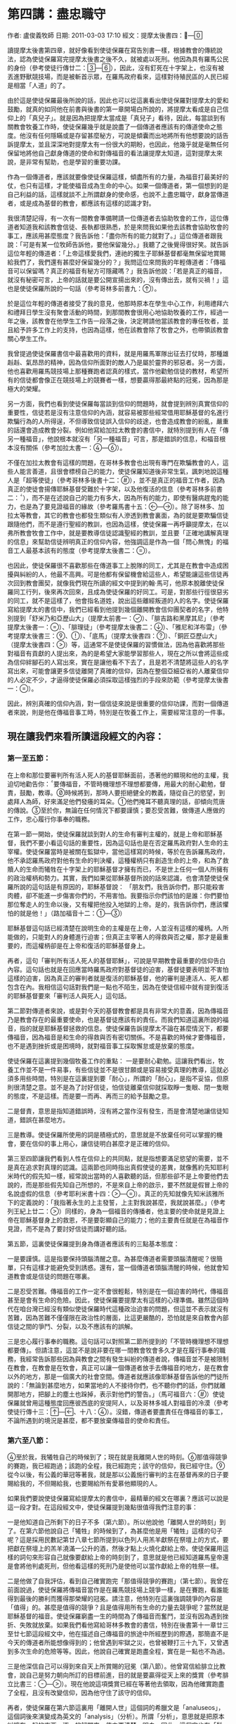 
* 第四講：盡忠職守
作者: 盧俊義牧師  日期: 2011-03-03 17:10
經文：提摩太後書四：—

讀提摩太後書第四章，就好像看到使徒保羅在寫告別書一樣，根據教會的傳統說法，認為使徒保羅寫完提摩太後書之後不久，就被處以死刑。他因為具有羅馬公民的身份（參考使徒行傳廿二：—），因此，沒有釘死在十字架上，也沒有被丟進野獸競技場，而是被斬首示眾，在羅馬政府看來，這樣對待殖民區的人民已經是相當「人道」的了。

由於這是使徒保羅最後所說的話，因此也可以從這裏看出使徒保羅對提摩太的愛和鼓勵，就真的如同他在前書與後書的第一章開場白所說的，將提摩太看成是自己信仰上的「真兒子」。就是因為把提摩太當成是「真兒子」看待，因此，每當談到有關教會牧養工作時，使徒保羅幾乎就是說盡了一個傳道者應該有的傳道使命之態度。他沒有任何隱瞞或是存留甚麼秘方，可說是傾囊而出地將所有他想要說的話告訴提摩太，並且深深地對提摩太有一份很大的期盼，也因此，他幾乎就是毫無任何保留地將他自己獻身傳道的使命和對傳福音的看法讓提摩太知道，這對提摩太來說，是非常有幫助，也是學習的重要功課。

作為一個傳道者，應該就要像使徒保羅這樣，傾盡所有的力量，為福音打最美好的仗，也只有這樣，才能使福音成為生命的中心。如果一個傳道者，第一個想到的是自己利益的話，這樣就談不上所謂獻身的使命感，也說不上盡忠職守，獻身當傳道者，或是成為基督的教會，都應該有這樣的認識才對。

我很清楚記得，有一次有一間教會準備聘請一位傳道者去協助牧會的工作，這位傳道者知道我和該教會信徒、長執都很熟悉，於是來問我如果他去該教會協助牧會的事工，應該用甚麼態度？我告訴他：「盡你所有的能力就對了。」這位傳道者跟我說：「可是有某一位牧師告訴他，要他保留幾分。」我聽了之後覺得很好笑。就告訴這位年輕的傳道者：「上帝這樣愛我們，連祂的獨生子耶穌基督都毫無保留地賞賜給我們了，我們還有甚麼好保留幾分的？」我問這位來問我的年輕傳道者：「傳福音可以保留嗎？真正的福音有秘方可隱藏嗎？」我告訴他說：「若是真正的福音，就沒有秘密可言，上帝的話就是要公開宣揚出來的，沒有傳出去，就有災禍！」這也是使徒保羅所說的一句話（參考哥林多前書九：）。

於是這位年輕的傳道者接受了我的意見，他那時原本在學生中心工作，利用禮拜六和禮拜日學生沒有聚會活動的時間，到那間教會很用心地協助牧養的工作，經過一年之後，該教會在他學生工作告一段落之後，決定聘請他當該教會的專任牧者，並且給予許多工作上的支持，也因為這樣，他在該教會除了牧會之外，也帶領該教會關心學生工作。

我曾提過使徒保羅書信中最喜歡用的資料，就是用羅馬軍隊出征去打仗時，那種雄赳赳、氣昂昂的精神，因為信仰所面對的敵人乃是屬於靈界的邪惡者。另一方面，他也喜歡用羅馬競技場上那種賽跑者認真的樣式，當作他勸勉信徒的教材，希望所有的信徒都會像正在競技場上的競賽者一樣，想要贏得那最終點的冠冕，因為那是極大的榮耀。

另一方面，我們也看到使徒保羅每當談到信仰的問題時，就會提到辨別真實信仰的重要性，信徒若是沒有注意信仰的內涵，就容易被那些經常借用耶穌基督的名進行欺騙行為的人所得逞，不但導致信徒誤入信仰的歧途，也會造成教會的紛亂，嚴重的話還會造成教會分裂。例如他寫給加拉太教會的書信中，就特別提到有人在「傳另一種福音」，他說根本就沒有「另一種福音」可言，那是錯誤的信息，和福音根本沒有關係（參考加拉太書一：—）。

不僅在加拉太教會有這樣的問題，在哥林多教會也出現有專門在欺騙教會的人，這些人能言善道，且很會標榜自己的能力，使徒保羅知道後非常生氣，諷刺地說這種人是「超等使徒」（參考哥林多後書十二：），並不是真正的福音工作者，因為真正的使徒會揚傳耶穌基督受難於十字架，以及他復活的信息（參考哥林多前書二：），而不是在述說自己的能力有多大，因為所有的能力，即使有醫病趕鬼的能力，也是為了要見證福音的緣故（參考羅馬書十五：—）。除了哥林多、加拉太等教會，其它的教會也都發生類似有人滲透到教會裏面，為的就是要欺騙信徒跟隨他們，而不是遵行聖經的教訓，也因為這樣，使徒保羅一再呼籲提摩太，在以弗所教會牧會工作中，就是要教導信徒認識聖經的教訓，並且要「正確地講解真理的信息」來幫助信徒辨明真正的信仰內容，他強調這是作為一個「問心無愧」的福音工人最基本該有的態度（參考提摩太後書二：）。

也因此，使徒保羅很不喜歡那些在傳道事工上脫隊的同工，尤其是在教會中造成困擾與糾紛的人，他最不高興。可是他都有保留機會給這些人，希望能讓這些信徒再次回到教會團契，就像我們現在所讀的經文中提到約翰‧馬可，他原本脫離使徒保羅同工行列，後來再次回來，且成為使徒保羅的好同工。可是，對那些行徑很惡劣的同工，就不是這樣了，他會指名道姓，說出這些離經叛道的人的名字。使徒保羅寫給提摩太的書信中，我們已經看到他提到幾個離開教會信仰團契者的名字，他特別提到「舒米乃和亞歷山大」（提摩太前書一：）、「腓吉路和黑摩其尼」（參考提摩太後書一：）、「腓理徒」（參考提摩太後書二：）、「雅尼和洋布雷」（參考提摩太後書三：、）、「底馬」（提摩太後書四：）、「銅匠亞歷山大」（提摩太後書四：）等，這通常不是使徒保羅的習慣做法，因為他喜歡將那些對福音有貢獻的人提出來，為的是希望大家能學習那些人，現在之所以會將這些成為信仰絆腳石的人寫出來，實在是讓他看不下去了，且是若不清楚將這些人的名字寫出來，可能會讓更多信徒離開了真確的信仰，因為在整個亞細亞省的人離棄信仰的人必定不少，才逼得使徒保羅必須採取這樣強烈的手段來防範（參考提摩太後書一：）。

因此，辨別真確的信仰內涵，對一個信徒來說是很重要的信仰功課，而對一個傳道者來說，則是他在傳福音事工時，特別是在牧養工作上，需要經常注意的一件事。

** 現在讓我們來看所讀這段經文的內容：
*** 第一至五節：
在上帝和那位要審判所有活人死人的基督耶穌面前，憑著他的顯現和他的主權，我迫切地勸告你：要傳福音，不管時機理想不理想都要傳，用最大的耐心勸勉，督責，鼓勵，教導。時候將到，那時人要拒絕健全的教義，隨從自己的慾望，到處拜人為師，好來滿足他們發癢的耳朵。他們掩耳不聽真理的話，卻傾向荒唐的傳說。至於你，無論在任何情況下都要謹慎；要忍受苦難，做傳道人應做的工作，忠心履行你事奉的職務。

在第一節一開始，使徒保羅就談到對人的生命有審判主權的，就是上帝和耶穌基督，我們不要小看這句話的重要性，因為這句話也是在否定羅馬政府對人生命的主宰權。使徒保羅當時是被關在監獄中，當他這樣寫的時候，等於在告訴羅馬政府，他不承認羅馬政府對他有生命的判決權，這種權柄只有創造生命的上帝，和為了救贖人的生命而犧牲在十字架上的耶穌基督才擁有而已，不是世上任何一個人所擁有的政治權柄和勢力。其實，我們如果從耶穌基督所說的話來認識，也會清楚使徒保羅所說的這句話是有原因的，耶穌基督說：
「朋友們，我告訴你們，那只能殺害肉體，卻不能進一步傷害你們的，不用害怕。我要指示你們該怕的是誰：你們要怕那位奪走人的生命以後，又有權把他投入地獄的上帝。是的，我告訴你們，應該懼怕的就是他！」（路加福音十二：—）

耶穌基督這句話已經清楚在說明生命的主權是在上帝，人並沒有這樣的權柄。人所能做的，只能對人的身體進行迫害；但真正主宰著人的得救與否之權，那才是最重要的，而這權柄卻是在上帝和復活的耶穌基督身上。

再者，這句「審判所有活人死人的基督耶穌」，可說是早期教會最重要的信仰告白內容。這句話也就是在回應當時羅馬政府對基督徒的迫害，基督徒要表明並不害怕這樣的迫害，因為真正的審判者就是復活的耶穌基督，他的審判是連活人、死人都包含在內。我相信這句話對我們是一點也不陌生，因為在使徒信經中就有提到復活的耶穌基督要來「審判活人與死人」這句話。

第二節對傳道者來說，或是對今天的基督教會都是具有非常大的意義，因為傳福音乃是教會存在的最重要使命，也是基督徒應該有的責任。而我們知道這裏所說的福音，指的就是耶穌基督拯救的信息。使徒保羅告訴提摩太不論在甚麼情況下，都要傳福音，因為福音是和生命的得救與否有密切關係。不是喜歡的時候才要傳福音，也不是遇到挫折或是困境時，就對福音事工採取懈怠或是放棄的態度。

使徒保羅在這裏提到幾個牧養工作的重點：
一是要耐心勸勉。這讓我們看出，牧養工作並不是一件易事，有些信徒並不是很甘願或是容易接受真理的教導，這就必須多用些時間，特別是在這裏提到要「耐心」，所謂的「耐心」，是指不妥協，但原則很清楚之意。並不是為了討好信徒，怕信徒離棄信仰就採取睜一隻眼、閉一隻眼的態度，不是這樣。而是要一而再、再而三的給予鼓勵之意。

二是督責，意思是指知道錯誤時，沒有將之當作沒有發生，而是會清楚地讓信徒知道，錯誤在甚麼地方。

三是教導。使徒保羅所使用的詞是積極式的，意思就是不放棄任何可以掌握的機會，要在信仰的事上用心，讓信徒明白甚麼才是正確的信仰。

第三至四節讓我們看到人性在信仰上的共同點，就是指想要滿足慾望的需要，並不是真在追求對真理的認識。這兩節也同時指出真假使徒的差異，就像舊約先知耶利米時代的假先知一樣，經常說出當時的人喜歡聽的話，但那些卻不是上帝要他們去說的，而是那些假先知自己所想的，不是來自上帝的啟示，要不然就是假冒上帝的名說虛假的信息（參考耶利米書十四：—）。真正的先知就像先知米該雅所下的定義說的：「我指著永生的上主發誓，上主對我說甚麼，我就說甚麼。」（參考列王紀上廿二：）同樣的，身為一個福音的傳播者，他主要的使命就是見證上帝在耶穌基督身上的救恩，不是要彰顯自己的能力；他的主要責任就是在為福音作見證，而不是為了要討好信徒而講好聽的話。

第五節，這裏使徒保羅提到身為傳道者應該有的三點基本態度：

一是要謹慎。這是指要保持頭腦清醒之意。為甚麼傳道者需要頭腦清醒呢？很簡單，只有這樣才能避免受到誘惑。還有，當一個傳道者頭腦清醒的時候，他就會知道教會或是信徒的問題在哪裏。

二是忍受苦難。傳福音的工作一定不會很輕鬆，特別是在一個迫害的時代，傳福音甚至是會有生命的危險。因此，使徒保羅要提摩太有這樣的心理準備。雖然這個時代在咱台灣已經沒有類似使徒保羅時代這種政治迫害的問題，但這並不表示就沒有苦難，因為苦難不僅僅限在政治性的層面，比這更嚴酷的，恐怕就是來自教會內部信徒之間的爭鬥、分裂，以及不應該有的誤解。

三是忠心履行事奉的職務。這句話可以對照第二節所提到的「不管時機理想不理想都要傳」。但請注意，這並不是說非要在哪一間教會牧會多久才是在履行事奉的職務，我經常告訴那些因為與教會之間有發生糾紛的傳道者說，傳福音並不是被限制在教會，在教會是在牧會，真正可以讓一個傳道者放手去傳福音的地方，是在教會以外的地方，那是一個廣大的社會空間。傳道者就應該像耶穌基督告訴他的門徒所說的：「無論到甚麼地方，如果當地的人不接待你們，也不聽你們的話，你們就離開那地方，把腳上的塵土也跺掉，表示對他們的警告。」（馬可福音六：）使徒保羅就曾用這種態度回應彼西底的安提阿人，以及哥林多城人對福音的冷漠（參考使徒行傳十三：—、十八：）。沒錯，傳道者要盡責任在傳福音的事工，不論所遇到的境況是甚麼，都不要放棄傳福音的使命和責任。

*** 第六至八節：
至於我，我犧牲自己的時候到了；現在就是我離開人世的時刻。那值得競爭的賽跑，我已經跑過；該跑的全程，我已經跑完；該守的信仰，我已經守住。從今以後，有公義的華冠等著我，就是那以公義施行審判的主在基督再來的日子要賜給我的，不但賜給我，也要賜給所有愛慕他顯現的人。

如果我們要說使徒保羅寫給提摩太的書信中，最精華的經文在哪裏？應該可以說是這一段才對。在這段經文中，使徒保羅提到幾點很值得我們注意的事：

一是他知道自己所剩下的日子不多（第六節）。所以他說他「離開人世的時刻」到了。在第六節他說自己「犧牲」的時候到了，為甚麼他是用「犧牲」這樣的句子呢？這是採用民數記第廿八章七節所提到以色列人用羔羊獻祭在祭壇上的方式，要把獻在祭壇上的羔羊澆滿一公升的酒，然後才點上火燒化獻給上帝。使徒保羅用這樣的詞句來形容自己就像要獻給上帝的時刻到了，意思就是他已經知道羅馬皇帝還是會將他判處死刑，但他看這樣的死刑乃是使他可以當作獻給上帝的牲祭一樣。

二是他做了自我評估，看到自己確實跑完「那值得競爭的賽跑」（第七節）。我曾在前面說過，使徒保羅將傳福音當作是在羅馬競技場上競爭一樣，是在賽跑，看誰能得到最後的勝利而獲得那榮耀的冠冕。請注意，他特別在這裏強調競爭的內容是「值得」的。甚麼是值得的競爭？且是值得用所有生命的力量去競爭呢？當然就是耶穌基督的福音。使徒保羅窮盡一生的時間為了傳福音而奮鬥，並沒有因為遇到挫折、失敗就放棄。如果我們看他寫給哥林多教會的書信，特別在後書第十一章廿三至廿七節這段經文中，他在描述自己傳福音的旅途中所經歷到的際遇，那簡直不是今天的傳道者所能想像得到的；他曾遇到牢獄之災，也曾被鞭打三十九下，又曾遇到多次生命的危險等等。因此，他說自己確實是跑盡全程，實在是一點也不為過。

三是他深信自己可以得到來自天上所賞賜的冠冕（第八節）。他曾寫信給腓立比教會，說自己是努力朝向所訂的目標前進，目的就是要贏得從天上來的獎賞（參考腓立比書三：—）。現在他說這項獎賞已經在等著他去領取，因為他確實跑盡了全程，且沒有改變信仰，因為他守住了該守的信仰。

再者，使徒保羅在第六節這裏用「離開人世」這個詞的希臘文是「analuseos」，這個詞後來演變成為英文的「analysis」（分析）。所謂「分析」，意思就是把原本糾纏在一起的東西，逐一的解開來，使之更清楚、明白。因此，這個字也有「鬆開」、「解放」的意思。這樣，我們可以從這裏了解使徒保羅在說他「離開人世」的時刻到了，意思就是指糾纏生命的一切枷鎖都將解開，不再負著重擔。這就像耶穌基督所說的：「來吧，所有勞苦、背負重擔的人都到我這裏來！我要使你們得安息。」（馬太福音十一：）這也是為甚麼基督教信仰將生命的死亡看成是一種卸下重擔一樣，不是難過、痛苦，而是一種生命的解放（或是一般人所說的「解脫」之意）。因為辛勞一生，終於可以安然休息了，這是很值得安慰的事，特別是有耶穌基督成為復活生命的保證時，這樣的生命更是令人欣慰的事。

*** 第九至十五節：
你要盡快到我這裏來。底馬貪愛現世，離開我到帖撒羅尼迦去了。革勒士到加拉太去，提多到撻馬太去，只有路加跟我在一起。你要去找馬可，帶他一起來，因為他會幫助我的工作。我已經派推基古到以弗所去。你來的時候，要把我在特羅亞時留在加布家裏那一件外衣帶來；同時要把那些書，尤其是那幾本羊皮書卷也一起帶來。

銅匠亞歷山大害我不淺；主會照他所做的報應他。你自己也得提防他，因為他極力反對我們所傳的信息。

這段經文讓我們看到許多珍貴的歷史資料：

一是我們看到醫生路加乃是使徒保羅最好的搭當，當許多其他同工因為各種原因必須離開使徒保羅時，他一直在使徒保羅身邊協助他、照顧他。這也是為甚麼路加這位作者所寫使徒行傳這本教會史書很有價值，就是因為他和使徒保羅在一起的時間很長。使徒保羅甚至稱呼路加是「親愛的路加醫生」（參考歌羅西書四：），可見他和使徒保羅之間的關係甚為密切。

二是約翰‧馬可再次回到使徒保羅身邊，是好的同工。原本約翰‧馬可在使徒保羅第一次和巴拿巴去傳福音時，是同一個團隊（參考使徒行傳十三：），但不知道為甚麼約翰‧馬可突然臨時脫隊，逕自回到耶路撒冷去（參考使徒行傳十三：）。後來使徒保羅想要再第二次出去旅行傳道時，巴拿巴又要帶約翰‧馬可一起同行，被使徒保羅嚴詞拒絕，也為這件事兩個人從此分開各走各的路線（參考使徒行傳十五：—）。我們不知道是甚麼原因使他們再次和好成為同工，且在使徒保羅的語氣中，肯定約翰‧馬可是一位好的福音同伴，在這裏讓我們知道約翰‧馬可對使徒保羅在福音的事工上幫助非常大。

三是底馬貪愛現世。依照歌羅西書第四章十四節的記載，底馬曾和路加第一次陪同使徒保羅在羅馬監獄中。除了路加以外，也曾和約翰‧馬可、亞里達古等人與使徒保羅同為一個團隊在服事福音事工（腓利門書節）。使徒保羅不會隨便批評這些曾與他同工過的人，但現在卻將底馬寫成「貪愛現世」，可見底馬確實有很嚴重信仰上態度的轉變，才會逼得使徒保羅必須說出這樣嚴重的話。

四是使徒保羅對提摩太有很深的感情，在他即將去世之前，希望能見到提摩太一面，或許就像這兩封書信所寫的一樣，他對提摩太有相當的期待，準備要將他的後事告訴他。但同時，使徒保羅並沒有要放棄以弗所教會的福音事工，因為以弗所是當時亞細亞省的省會，在福音事工上的位置佔有很重要的角色，因此，使徒保羅特地差派推基古去接替提摩太。這封書信很可能就是由推基古帶去給提摩太的。

五是銅匠亞歷山大對使徒保羅的傷害很大。這一位亞歷山大到底是誰？我們並不清楚，很可能就是和提摩太前書第一章二十節所提起的那位「亞歷山大」同一個人。到底是怎麼傷害使徒保羅的？也沒有明確資料可循，但使徒保羅在這裏所用的「害」這個字，在希臘文是用「endeiknumi」，這個字是「顯露」、「陳列」的意思，也含有「舉證」的意義。換句話說，很可能亞歷山大就是一個告密者，向羅馬政府告密有關基督徒聚會的事，這對早期教會來說，是很嚴重的一件傷害事件。因此，使徒保羅不僅在這裏提起，還特別要提摩太提防這個人。

*** 第十六至十八節：
我第一次為自己辯護的時候，沒有人在我身邊，大家都離棄了我。願上帝不加罪於他們！主在旁支持我，給我力量，使我能夠把信息完整地傳給所有的外邦人；我也從獅子口裏被救了出來。主一定會救我脫離一切邪惡，接我安全地到他的天國去。願榮耀永永遠遠歸於他！阿們。

第十六節一直被聖經學界討論甚多，到底這裏所提起的「第一次為自己辯護」，這是指甚麼時候的第一次？是使徒行傳第廿八章記載的第一次抵達羅馬之時嗎？不太可能，因為那次並不是沒有人在他身邊，而是有些人一直在關心他、陪伴著他，甚至他還可以自由行動，且去拜訪他的人甚多。因此，有不少學者認為應該是在第二次他被關在監獄之時，那時因為看來情況並不樂觀，且迫害的情形越來越嚴重，頗有風聲鶴唳的氣氛，因而敢公開去探監的人沒有了，大家都有自身難保的危機意識。

第十七節，使徒保羅說上帝給他力量，使他能夠將耶穌基督復活的信息傳出來。其實，這也是使徒保羅堅持要上訴羅馬皇帝法庭的主要因素之一，他一直要讓羅馬統治當局知道，製造亂象的，並不是基督徒，而是一些想要迫害基督徒的猶太人，或是那些排斥基督教信仰的人。他一直努力要讓羅馬統治當局知道，基督徒是很守本份的，絕對不會與政府對抗（參考羅馬書十三：--）。除了這個因素之外，使徒保羅最希望做的一件事，就是將耶穌基督復活的信息傳揚出去，特別是希望能將復活的信息傳給羅馬統治階層的人。當他被羅馬總督、巡撫等人詢問時，他都會利用機會宣揚耶穌基督復活的信息（參考使徒行傳廿四：、、廿六：），也因此使得羅馬總督制止他，認為使徒保羅是「瘋了」，是「神經失常了」（參考使徒行傳廿六：）。這讓我們看出，使徒保羅就是要想盡辦法將耶穌基督復活的信息傳揚出去，那怕是被關、被殺，對他來說，那都是為了傳揚耶穌基督復活的信息的緣故。

第十八節，在這裏，使徒保羅並不是認為自己會從監獄中獲得釋放，因為他已經知道獲救的希望渺茫，才會要提摩太替他拿需要的衣服和書籍，並且要提摩太趕緊到羅馬去跟他相會，因此，這裏他說「主一定會救我脫離一切邪惡」，指的乃是讓他有堅定的信心，不受到任何外力的誘惑，甚至為了保存生命的安全而妥協傳福音的態度，或是對自己過去所傳揚的信息做任何傷害真理的承諾。他深信因為傳福音的緣故而受到迫害或喪失生命的，終必獲得上帝的賞賜，這就是在上帝國裏面得到永恆的生命。

*** 第十九至廿二節：

請替我向百基拉、亞居拉，和阿尼色弗一家問安。以拉都在哥林多住下了。特羅非摩害病，我讓他留在米利都。你要盡可能在冬季以前趕來。

友布羅、布田、利努、喀勞底雅，和其他所有的弟兄姊妹們都向你問安。
願主與你同在！願上帝賜恩典給你們！
在這裏提到一份很齊全的名單，這也是後書與前書之間最大的差異。

亞居拉和百基拉，這是一對夫妻，他們夫妻兩人原本就是織帳棚的人，在哥林多城相遇，因為與使徒保羅同業（參考使徒行傳十八：—），且又有共同的信仰，因此，一直是使徒保羅在福音事工上最好的伙伴。他們也為了福音的緣故，特地將自己的家開放成為聚會的地方（參考哥林多前書十六：）。

而阿尼色弗則是一位很疼惜使徒保羅的同工，為了尋找使徒保羅，他找遍了羅馬城，才知道使徒保羅被囚禁的地方（參考提摩太後書一：—）。

以拉都和提摩太兩人都是使徒保羅很深愛的門徒或是同工，曾被使徒保羅差派去馬其頓（參考使徒行傳十九：）。這裏則說以拉都留在哥林多，在該城的教會見證福音的信息。後來可能就是一直居住在羅馬城，協助該城教會的事工（參考羅馬書十六：）。

特羅非摩，他是使徒保羅的同工，卻也因為他的緣故，被猶太人逮到機會，認為使徒保羅就是故意帶領非猶太人的特羅非摩進入聖殿，等於藐視上帝聖殿的神聖一樣的尊嚴，因此將使徒保羅逮捕送官去審判（參考使徒行傳廿一：—）。

第廿一節提到要提摩太趕在冬天之前到羅馬來，主要原因就是：那是停止水陸交通時期。因為當地的冬天來襲的東北季風特強，不良於航行，若是再延誤一些時日，即使想要成行恐怕也有困難，而且使徒保羅自己也知道可能就會再過幾天日子就會被處死，他真希望看到提摩太最後一面。

友布羅、布田、利努、喀勞底雅等這四位是誰？我們也找不到更多的資料。不過這也是使徒保羅寫書信的一個特色，就是都會將和他同工且在身邊的人，在寄信時順便帶去請安的口信。

第廿二節很特別，前一句是用來對提摩太說的，因此，所用的是單數代名詞「你」，而下半句則是用複數代名詞的「你們」，指的就是對眾人所祝福的話，這裏的眾人很可能就是以弗所教會的兄弟姊妹們。

** 現在讓我們來想想看這章經文所帶來的信息：
*** 一、讓我們在見證福音事工上成為盡忠職守的教會，以榮耀上帝的名。
當我們看到使徒保羅對自己在傳福音的事工上做最後一次反省時，他很清楚當時的局勢對他很不利，因此，他說「犧牲自己的時候到了」，這種「犧牲自己」所表明的意義，乃是要將自己獻給上帝，為的就是要讓福音的信息能夠見證出來，而不是說自己年老體衰，也不是說自己即將老而病死，都不是，而是要準備面對被判死刑的死亡。更重要的，他將自己的死看成是「獻祭」一樣，是神聖且有榮耀，這一點就很值得我們一起來學習的了。

我知道有不少傳道者喜歡在自己退休，或是有信徒過世時，在告別禮拜時用這段經文，我不願意說是否妥當，但我要強調必須清楚使徒保羅說這段話的意義和背景，他是為了見證耶穌基督復活面臨死亡時，才說的這段話。如果一個傳道者只是退休，或是一個信徒去世，就用這段經文，那是需要再次好好評估的。

當使徒保羅回頭一看自己所走過的這段傳福音的道路時，他看到自己就像寫給腓立比教會的書信中所說的，他確實是沒有改變所訂的目標，他是勇往直前朝向這個目標直奔，為的就是希望能贏取來自天上的獎賞（參考腓立比書三：—）。因為他一直懷著執著不變的傳福音態度。從他寫給哥林多教會的書信中，我們看到他為了完成達到傳福音的使命，他甚至是歷經了許多的苦難（參考哥林多後書十一：—），我深信這些苦難都不是今天的傳道者或是在台灣的基督教會曾有過的經歷。我們應該感謝上帝的，乃是沒有讓我們經歷到這些苦難，也因此，我們應該有這樣的認識：至少要學習使徒保羅對傳福音事工的熱情和執著不變的態度，想盡一切辦法要將耶穌基督復活與拯救的福音傳揚出去，使我們的教會成為一間真正可以成為有見證的教會，成為一間可以榮耀上帝聖名的教會，這樣，我們才能仰望耶穌基督再臨的時候，要賜給我們的榮耀冠冕。

*** 二、不論在甚麼情況之下，都不要使傳福音的心冷淡下來，每間教會都要堅持這項使命感，持續到世界的末了。
使徒保羅寫這封書信給他最喜歡的門生提摩太，勸勉他不論在甚麼情況下，都要傳福音，並且在教導信徒的事工上，要用「耐心」、「督責」、「鼓勵」等態度，這在一個迫害的環境和時空下，確實是一個重大的功課。

「不管時機理想不理想都要傳」，這確實是一句很重要的話，對今天的傳道者和基督教會來說，都是一句很重要儆醒的話語。

想想看，甚麼時候叫做「時機不理想」？使徒保羅的時代，是面臨著羅馬帝國迫害的時代，隨時有可能被丟入野獸競技場餵食野獸；他的時代也是個容易就會被人誣告陷害而抓入監牢的時代，隨時都有可能因此被判死刑而釘死在十字架上。即使是這樣，使徒保羅還是勸勉提摩太不要停止傳福音，而且要用「最大的耐心」，努力傳福音，成為福音的見證者。不僅如此，他也要提摩太認真督責信徒，鼓勵他們，教導他們，讓他們在信仰生活和工作上有美好的見證。

如果時機不理想都需要這樣，那麼在時機理想的時候，豈不是更要加倍用心、認真傳福音？當然是這樣，因為那是最容易的時刻，且是最容易看到成果出現，在這樣的時機之下，傳福音最輕鬆，不會有重擔。我們應該說，今天的時代可說是時機最好的時代，也是最有空間的世代，因為今天也不再像使徒保羅的時代，傳福音會受到迫害，也不會有群眾鼓譟公然反對。再加上今天是一個多媒體的時代，可運用的傳播器材很多，這些都可以幫助教會和傳道者好好利用來作為傳福音的器具。我最近就一再接到好幾位兄姊跟我提到怎樣利用多媒體器材，將咱教會查經班、主日禮拜、快樂兒童營等等活動傳播出去。我也接到「好消息頻道」再次來邀請，希望我再去多開一個晚上八點檔的聖經故事節目，這些其實都在說明這個時代，確實是一個傳福音最佳契機的時代，實在不容許我們找藉口來推託沒有辦法。

另一方面，這個時代也是一個心靈很空虛的時代，科技過度發展的結果，不但沒有為我們帶來心靈的滿足，相對的，卻為我們帶來更多的不安和動亂。單單從社會現象的紛擾，以及越來越殘酷的犯罪手段，就可以看出這個時代實在是一個人心相當空虛的時代。我們看到年輕一代吸毒的情況，以及性氾濫的行為日趨嚴重，這些都會令我們擔心不已，深怕感染愛滋病的問題會擴散到成為全球性的世紀大病。

如果我們稍微注意一下，就會發現在元月十七日，台北市中山分局在一家公寓中查獲的所謂「轟趴事件」（Home Party），發現在那些「男性同志性愛派對，九十二人中，竟有高達廿八人是愛滋感染者」，更嚴重的，就是在「這九十二人中，患有梅毒、愛滋或是兩者兼具者共有四十六人，換言之，高達一半患有性病」，想想看，這些現象的背後所述說的意義是甚麼呢？對這些社會現象，我們不是要懼怕，也不是只有一味地譴責這些人的不正當行為，而是要去思考一件事：如果這些人有聽到福音的信息，我深信應該會有很大改變的機會。因為真實的福音就是上帝的話，而上帝的話才是會改變人的心思意念最大的力量。我們不要對這些人放棄，就像更生團契對大家曾經甚為恐懼的殺人犯陳進興，即使知道他已經被判死刑了，也不放棄傳福音給他一樣。

要保持高超的傳福音使命感，這是今天的傳道者和教會最重要的態度，但怎樣讓傳道者和教會保持這樣的使命感，則是所有的信徒需要學習的功課。

（講於二○○四年元月廿五日）
